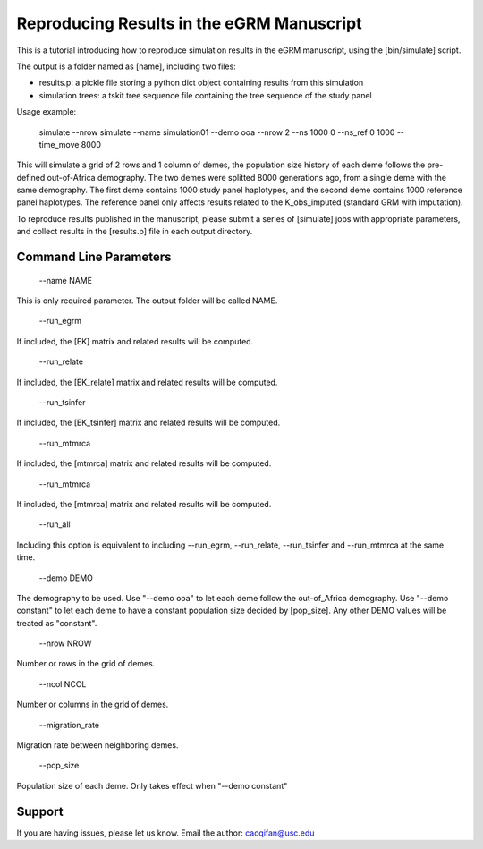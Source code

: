 Reproducing Results in the eGRM Manuscript
========

This is a tutorial introducing how to reproduce simulation results in the eGRM manuscript, using the [bin/simulate] script.

The output is a folder named as [name], including two files:

-   results.p: a pickle file storing a python dict object containing results from this simulation

-   simulation.trees: a tskit tree sequence file containing the tree sequence of the study panel

Usage example:

    simulate --nrow simulate --name simulation01 --demo ooa --nrow 2 --ns 1000 0 --ns_ref 0 1000 --time_move 8000 

This will simulate a grid of 2 rows and 1 column of demes, 
the population size history of each deme follows the pre-defined out-of-Africa demography.
The two demes were splitted 8000 generations ago, from a single deme with the same demography.
The first deme contains 1000 study panel haplotypes, and the second deme contains 1000 reference panel haplotypes.
The reference panel only affects results related to the K_obs_imputed (standard GRM with imputation).

To reproduce results published in the manuscript, please submit a series of [simulate] jobs with appropriate parameters,
and collect results in the [results.p] file in each output directory.


Command Line Parameters
-----------------

    --name NAME

This is only required parameter. The output folder will be called NAME.

    --run_egrm

If included, the [EK] matrix and related results will be computed.

    --run_relate

If included, the [EK_relate] matrix and related results will be computed.

    --run_tsinfer

If included, the [EK_tsinfer] matrix and related results will be computed.

    --run_mtmrca

If included, the [mtmrca] matrix and related results will be computed.

    --run_mtmrca

If included, the [mtmrca] matrix and related results will be computed.

    --run_all

Including this option is equivalent to including --run_egrm, --run_relate, --run_tsinfer and --run_mtmrca at the same time.

    --demo DEMO

The demography to be used. Use "--demo ooa" to let each deme follow the out-of_Africa demography.
Use "--demo constant" to let each deme to have a constant population size decided by [pop_size].
Any other DEMO values will be treated as "constant".

    --nrow NROW

Number or rows in the grid of demes.

    --ncol NCOL

Number or columns in the grid of demes.

    --migration_rate

Migration rate between neighboring demes.

    --pop_size

Population size of each deme. Only takes effect when "--demo constant"







Support
-------

If you are having issues, please let us know.
Email the author: caoqifan@usc.edu

